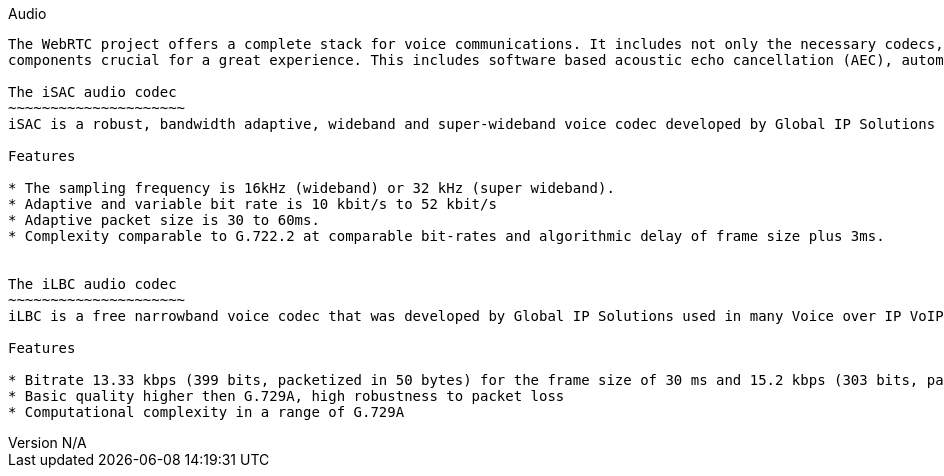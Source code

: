 :reporttype:    Research Note TSSG-2012
:reporttitle:   The audio components of webrtc
:author:        Brendan O'Farrell
:email:         bofarrell@tssg.org
:group:         Telecommunications Software and Systems Group (TSSG)
:address:       Waterford Institute of Technology, West Campus, Carriganore, Waterford, Ireland
:revdate:       June 28, 2012
:revnumber:     N/A
:docdate:       June 28, 2012
:description:   The audio codecs of WebRTC
:legal:         (C) Waterford Institute of Technology
:encoding:      iso-8859-1
:toc:

Audio  
-------
The WebRTC project offers a complete stack for voice communications. It includes not only the necessary codecs, but other
components crucial for a great experience. This includes software based acoustic echo cancellation (AEC), automatic gain control (AGC), noise reduction, noise suppression and hardware access and control across multiple platforms. There are audio codec standrds set by the WebRTC working group charter. They are the iLBC and the iSAC audio codecs,both developed by Global IP Solutions. Global IP Solutions was purchased by Google in 2010.Since then Google have provided the audio codecs royalty free. http://www.webrtc.org/ilbc-freeware/ilbc-extra-documentation[webrtc.org]

The iSAC audio codec
~~~~~~~~~~~~~~~~~~~~~
iSAC is a robust, bandwidth adaptive, wideband and super-wideband voice codec developed by Global IP Solutions used in many Voice over IP VoIP and streaming audio applications. iSAC is used by industry leaders in hundreds of millions of VoIP endpoints. This codec is included as part of the WebRTC project.https://sites.google.com/site/webrtc/faq#TOC-What-are-the-parameters-of-iSAC-[webrtc.org]

Features

* The sampling frequency is 16kHz (wideband) or 32 kHz (super wideband).
* Adaptive and variable bit rate is 10 kbit/s to 52 kbit/s
* Adaptive packet size is 30 to 60ms.
* Complexity comparable to G.722.2 at comparable bit-rates and algorithmic delay of frame size plus 3ms. 
		

The iLBC audio codec
~~~~~~~~~~~~~~~~~~~~~
iLBC is a free narrowband voice codec that was developed by Global IP Solutions used in many Voice over IP VoIP and streaming audio applications. In 2004, the final IETF RFC versions of the iLBC codec spec and the iLBC RTP Profile draft became available. This codec is included as part of the WebRTC project.https://sites.google.com/site/webrtc/faq#TOC-What-are-the-parameters-of-iSAC-[webrtc.org] 

Features

* Bitrate 13.33 kbps (399 bits, packetized in 50 bytes) for the frame size of 30 ms and 15.2 kbps (303 bits, packetized in 38 bytes) for the frame size of 20 ms
* Basic quality higher then G.729A, high robustness to packet loss
* Computational complexity in a range of G.729A
 


